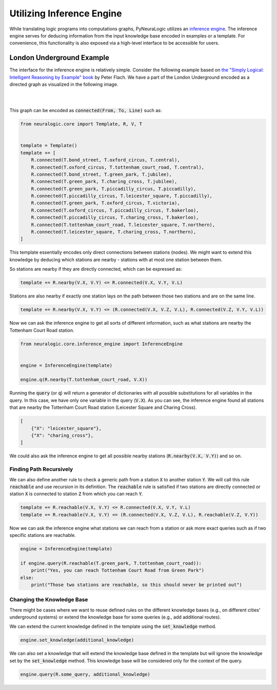 Utilizing Inference Engine
==========================

While translating logic programs into computations graphs, PyNeuraLogic utilizes an `inference engine <https://en.wikipedia.org/wiki/Inference_engine>`_.
The inference engine serves for deducing information from the input knowledge base encoded in examples or a template.
For convenience, this functionality is also exposed via a high-level interface to be accessible for users.

London Underground Example
##########################

The interface for the inference engine is relatively simple. Consider the following example based on `the "Simply Logical: Intelligent Reasoning by Example" book <https://book.simply-logical.space/>`_ by Peter Flach.
We have a part of the London Underground encoded as a directed graph as visualized in the following image.


|

.. image:: _static/london.svg
    :height: 100
    :alt: London Underground
    :align: center

|


This graph can be encoded as :code:`connected(From, To, Line)` such as:

.. code-block:: Python

    from neuralogic.core import Template, R, V, T


    template = Template()
    template += [
        R.connected(T.bond_street, T.oxford_circus, T.central),
        R.connected(T.oxford_circus, T.tottenham_court_road, T.central),
        R.connected(T.bond_street, T.green_park, T.jubilee),
        R.connected(T.green_park, T.charing_cross, T.jubilee),
        R.connected(T.green_park, T.piccadilly_circus, T.piccadilly),
        R.connected(T.piccadilly_circus, T.leicester_square, T.piccadilly),
        R.connected(T.green_park, T.oxford_circus, T.victoria),
        R.connected(T.oxford_circus, T.piccadilly_circus, T.bakerloo),
        R.connected(T.piccadilly_circus, T.charing_cross, T.bakerloo),
        R.connected(T.tottenham_court_road, T.leicester_square, T.northern),
        R.connected(T.leicester_square, T.charing_cross, T.northern),
    ]


This template essentially encodes only direct connections between stations (nodes).
We might want to extend this knowledge by deducing which stations are nearby - stations with at most one station between them.

So stations are nearby if they are directly connected, which can be expressed as:

.. code-block:: Python

    template += R.nearby(V.X, V.Y) <= R.connected(V.X, V.Y, V.L)

Stations are also nearby if exactly one station lays on the path between those two stations and are on the same line.

.. code-block:: Python

    template += R.nearby(V.X, V.Y) <= (R.connected(V.X, V.Z, V.L), R.connected(V.Z, V.Y, V.L))


Now we can ask the inference engine to get all sorts of different information, such as what stations are nearby the Tottenham Court Road station.

.. code-block:: Python

    from neuralogic.core.inference_engine import InferenceEngine


    engine = InferenceEngine(template)

    engine.q(R.nearby(T.tottenham_court_road, V.X))

Running the :code:`query` (or :code:`q`) will return a generator of dictionaries with all possible substitutions for all variables in the query.
In this case, we have only one variable in the query (:code:`V.X`). As you can see, the inference engine found all stations that are nearby the Tottenham Court Road station (Leicester Square and Charing Cross).

.. code-block::

    [
        {"X": "leicester_square"},
        {"X": "charing_cross"},
    ]

We could also ask the inference engine to get all possible nearby stations (:code:`R.nearby(V.X, V.Y)`) and so on.


Finding Path Recursively
************************

We can also define another rule to check a generic path from a station :code:`X` to another station :code:`Y`.
We will call this rule :code:`reachable` and use recursion in its definition. The :code:`reachable` rule is satisfied if two stations are directly connected or station :code:`X` is connected to station :code:`Z` from which you can reach :code:`Y`.

.. code-block:: Python

    template += R.reachable(V.X, V.Y) <= R.connected(V.X, V.Y, V.L)
    template += R.reachable(V.X, V.Y) <= (R.connected(V.X, V.Z, V.L), R.reachable(V.Z, V.Y))

Now we can ask the inference engine what stations we can reach from a station or ask more exact queries such as if two specific stations are reachable.


.. code-block:: Python

    engine = InferenceEngine(template)

    if engine.query(R.reachable(T.green_park, T.tottenham_court_road)):
        print("Yes, you can reach Tottenham Court Road from Green Park")
    else:
        print("Those two stations are reachable, so this should never be printed out")


Changing the Knowledge Base
***************************

There might be cases where we want to reuse defined rules on the different knowledge bases (e.g., on different cities' underground systems) or extend the knowledge base for some queries (e.g., add additional routes).

We can extend the current knowledge defined in the template using the :code:`set_knowledge` method.

.. code-block:: Python

    engine.set_knowledge(additional_knowledge)

We can also set a knowledge that will extend the knowledge base defined in the template but will ignore the knowledge set by the :code:`set_knowledge` method.
This knowledge base will be considered only for the context of the query.

.. code-block:: Python

    engine.query(R.some_query, additional_knowledge)
